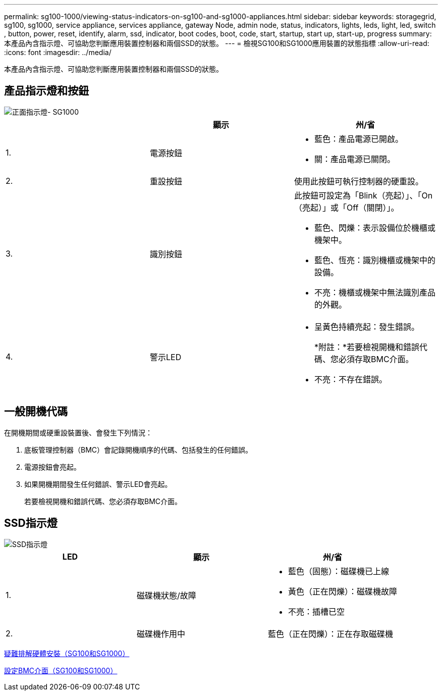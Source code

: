 ---
permalink: sg100-1000/viewing-status-indicators-on-sg100-and-sg1000-appliances.html 
sidebar: sidebar 
keywords: storagegrid, sg100, sg1000, service appliance, services appliance, gateway Node, admin node, status, indicators, lights, leds, light, led, switch , button, power, reset, identify, alarm, ssd, indicator, boot codes, boot, code, start, startup, start up, start-up, progress 
summary: 本產品內含指示燈、可協助您判斷應用裝置控制器和兩個SSD的狀態。 
---
= 檢視SG100和SG1000應用裝置的狀態指標
:allow-uri-read: 
:icons: font
:imagesdir: ../media/


[role="lead"]
本產品內含指示燈、可協助您判斷應用裝置控制器和兩個SSD的狀態。



== 產品指示燈和按鈕

image::../media/sg6000_cn_front_indicators.gif[正面指示燈- SG1000]

|===
|  | 顯示 | 州/省 


 a| 
1.
 a| 
電源按鈕
 a| 
* 藍色：產品電源已開啟。
* 關：產品電源已關閉。




 a| 
2.
 a| 
重設按鈕
 a| 
使用此按鈕可執行控制器的硬重設。



 a| 
3.
 a| 
識別按鈕
 a| 
此按鈕可設定為「Blink（亮起）」、「On（亮起）」或「Off（關閉）」。

* 藍色、閃爍：表示設備位於機櫃或機架中。
* 藍色、恆亮：識別機櫃或機架中的設備。
* 不亮：機櫃或機架中無法識別產品的外觀。




 a| 
4.
 a| 
警示LED
 a| 
* 呈黃色持續亮起：發生錯誤。
+
*附註：*若要檢視開機和錯誤代碼、您必須存取BMC介面。

* 不亮：不存在錯誤。


|===


== 一般開機代碼

在開機期間或硬重設裝置後、會發生下列情況：

. 底板管理控制器（BMC）會記錄開機順序的代碼、包括發生的任何錯誤。
. 電源按鈕會亮起。
. 如果開機期間發生任何錯誤、警示LED會亮起。
+
若要檢視開機和錯誤代碼、您必須存取BMC介面。





== SSD指示燈

image::../media/ssd_indicators.png[SSD指示燈]

|===
| LED | 顯示 | 州/省 


 a| 
1.
 a| 
磁碟機狀態/故障
 a| 
* 藍色（固態）：磁碟機已上線
* 黃色（正在閃爍）：磁碟機故障
* 不亮：插槽已空




 a| 
2.
 a| 
磁碟機作用中
 a| 
藍色（正在閃爍）：正在存取磁碟機

|===
xref:troubleshooting-hardware-installation-sg100-and-sg1000.adoc[疑難排解硬體安裝（SG100和SG1000）]

xref:configuring-bmc-interface-sg1000.adoc[設定BMC介面（SG100和SG1000）]
